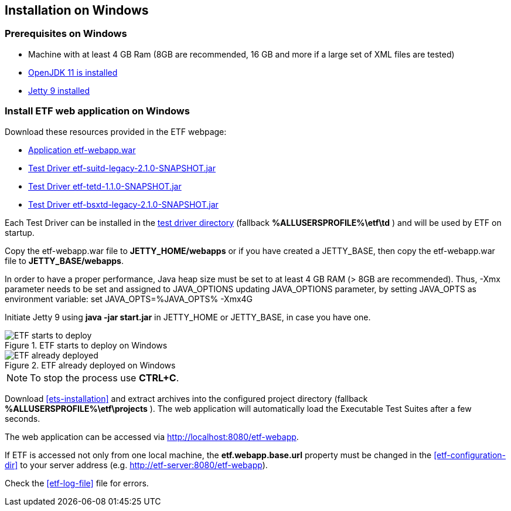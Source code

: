 == Installation on Windows

=== Prerequisites on Windows
* Machine with at least 4 GB Ram (8GB are recommended, 16 GB and more if a large set of XML files are tested)
* link:https://jdk.java.net/archive/[OpenJDK 11 is installed]
* link:https://www.eclipse.org/jetty/download.php[Jetty 9 installed]

=== Install ETF web application on Windows

Download these resources provided in the ETF webpage:

* link:https://github.com/etf-validator/etf-webapp/releases/tag/2.1.0[Application etf-webapp.war] 
* link:https://github.com/etf-validator/etf-suitd/releases/tag/2.1.0[Test Driver etf-suitd-legacy-2.1.0-SNAPSHOT.jar]
* link:https://github.com/etf-validator/etf-tetd/releases/tag/1.1.0[Test Driver etf-tetd-1.1.0-SNAPSHOT.jar]
* link:https://github.com/etf-validator/etf-bsxtd/releases/tag/3.0.0[Test Driver etf-bsxtd-legacy-2.1.0-SNAPSHOT.jar]

Each Test Driver can be installed in the link:index.html#_etf_data_directory_structure[test driver directory] (fallback **%ALLUSERSPROFILE%\etf\td** ) and will be used by ETF on startup.

Copy the etf-webapp.war file to **JETTY_HOME/webapps** or if you have created a JETTY_BASE, then copy the etf-webapp.war file to **JETTY_BASE/webapps**.

In order to have a proper performance, Java heap size must be set to at least 4 GB RAM (> 8GB are recommended).
Thus, -Xmx parameter needs to be set and assigned to JAVA_OPTIONS updating JAVA_OPTIONS parameter, by setting JAVA_OPTS as environment variable: 
set JAVA_OPTS=%JAVA_OPTS% -Xmx4G
 
Initiate Jetty 9 using **java -jar start.jar** in JETTY_HOME or JETTY_BASE, in case you have one.

.ETF starts to deploy on Windows
image::../images/etf-start-windows.png[ETF starts to deploy]

.ETF already deployed on Windows
image::../images/etf-started-windows.png[ETF already deployed]

NOTE: To stop the process use *CTRL+C*.

Download <<ets-installation>> and extract archives into the configured project directory (fallback **%ALLUSERSPROFILE%\etf\projects** ). The web application will automatically load the Executable Test Suites after a few seconds.

The web application can be accessed via link:http://localhost:8080/etf-webapp[http://localhost:8080/etf-webapp].

If ETF is accessed not only from one local machine, the **etf.webapp.base.url** property must be changed in the <<etf-configuration-dir>> to your server address (e.g. http://etf-server:8080/etf-webapp).

Check the <<etf-log-file>> file for errors.

